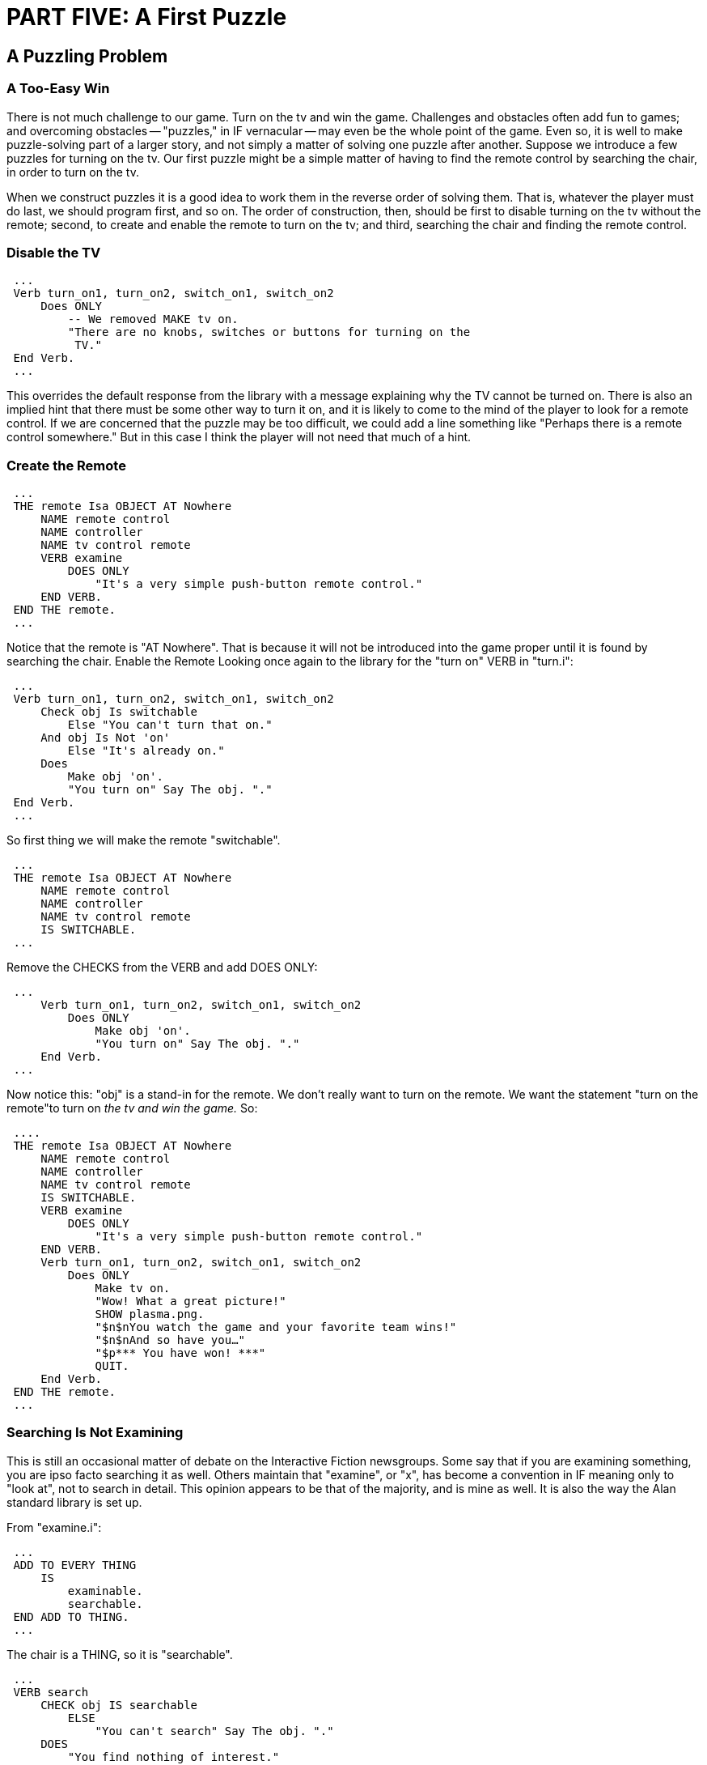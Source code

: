 = PART FIVE: A First Puzzle

== A Puzzling Problem

[float]
=== A Too-Easy Win

There is not much challenge to our game.
Turn on the tv and win the game.
Challenges and obstacles often add fun to games; and overcoming obstacles -- "puzzles," in IF vernacular -- may even be the whole point of the game.
Even so, it is well to make puzzle-solving part of a larger story, and not simply a matter of solving one puzzle after another.
Suppose we introduce a few puzzles for turning on the tv.
Our first puzzle might be a simple matter of having to find the remote control by searching the chair, in order to turn on the tv.

When we construct puzzles it is a good idea to work them in the reverse order of solving them.
That is, whatever the player must do last, we should program first, and so on.
The order of construction, then, should be first to disable turning on the tv without the remote; second, to create and enable the remote to turn on the tv; and third, searching the chair and finding the remote control.

[float]
=== Disable the TV

// @ALAN @TV-TIME:
// - [ ] ENABLE HIGHLIGHTING
// - [ ] RESTORE COLOR NOTATION
// - [ ] CHECK CODE
[subs="quotes"]
----
 ...
 Verb turn_on1, turn_on2, switch_on1, switch_on2
     Does ONLY
         [green]#-- We removed MAKE tv on.
         "There are no knobs, switches or buttons for turning on the
          TV."#
 End Verb.
 ...
----

This overrides the default response from the library with a message explaining why the TV cannot be turned on.
There is also an implied hint that there must be some other way to turn it on, and it is likely to come to the mind of the player to look for a remote control.
If we are concerned that the puzzle may be too difficult, we could add a line something like "Perhaps there is a remote control somewhere." But in this case I think the player will not need that much of a hint.

[float]
=== Create the Remote

// @ALAN @TV-TIME:
// - [ ] ENABLE HIGHLIGHTING
// - [ ] RESTORE COLOR NOTATION
// - [ ] CHECK CODE
[subs="quotes"]
----
 ...
 [green]#THE remote Isa OBJECT AT Nowhere
     NAME remote control
     NAME controller
     NAME tv control remote
     VERB examine
         DOES ONLY
             "It's a very simple push-button remote control."
     END VERB.
 END THE remote.#
 ...
----

Notice that the remote is "AT Nowhere".
That is because it will not be introduced into the game proper until it is found by searching the chair.
Enable the Remote Looking once again to the library for the "turn on" VERB in "turn.i":

// @ALAN @LIBRARY ????:
// - [ ] ENABLE HIGHLIGHTING FOR LIBRARY
// - [ ] RESTORE COLOR NOTATION
// - [ ] CHECK CODE
[subs="quotes"]
----
 ...
 Verb turn_on1, turn_on2, switch_on1, switch_on2
     Check obj Is switchable
         Else "You can't turn that on."
     And obj Is Not 'on'
         Else "It's already on."
     Does
         Make obj 'on'.
         "You turn on" Say The obj. "."
 End Verb.
 ...
----

So first thing we will make the remote "switchable".

// @ALAN @TV-TIME:
// - [ ] ENABLE HIGHLIGHTING
// - [ ] RESTORE COLOR NOTATION
// - [ ] CHECK CODE
[subs="quotes"]
----
 ...
 THE remote Isa OBJECT AT Nowhere
     NAME remote control
     NAME controller
     NAME tv control remote
     [green]#IS SWITCHABLE.#
 ...
----

Remove the CHECKS from the VERB and add DOES ONLY:

// @ALAN @LIBRARY ????:
// - [ ] ENABLE HIGHLIGHTING FOR LIBRARY
// - [ ] RESTORE COLOR NOTATION
// - [ ] CHECK CODE
[subs="quotes"]
----
 ...
     Verb turn_on1, turn_on2, switch_on1, switch_on2
         Does [green]#ONLY#
             Make obj 'on'.
             "You turn on" Say The obj. "."
     End Verb.
 ...
----

Now notice this: "obj" is a stand-in for the remote.
We don't really want to turn on the remote.
We want the statement "turn on the remote"to turn on _the tv and win the game._ So:

// @ALAN @TV-TIME:
// - [ ] ENABLE HIGHLIGHTING
// - [ ] RESTORE COLOR NOTATION
// - [ ] CHECK CODE
[subs="quotes"]
----
 ....
 THE remote Isa OBJECT AT Nowhere
     NAME remote control
     NAME controller
     NAME tv control remote
     IS SWITCHABLE.
     VERB examine
         DOES ONLY
             "It's a very simple push-button remote control."
     END VERB.
     Verb turn_on1, turn_on2, switch_on1, switch_on2
         Does ONLY
             [green]#Make tv on.
             "Wow! What a great picture!"
             SHOW plasma.png.
             "$n$nYou watch the game and your favorite team wins!"
             "$n$nAnd so have you…"
             "$p\*\** You have won! \***"
             QUIT.#
     End Verb.
 END THE remote.
 ...
----

[float]
=== Searching Is Not Examining

This is still an occasional matter of debate on the Interactive Fiction newsgroups.
Some say that if you are examining something, you are ipso facto searching it as well.
Others maintain that "examine", or "x", has become a convention in IF meaning only to "look at", not to search in detail.
This opinion appears to be that of the majority, and is mine as well.
It is also the way the Alan standard library is set up.

From "examine.i":

// @ALAN ?????:
// - [ ] ENABLE HIGHLIGHTING
// - [ ] RESTORE COLOR NOTATION
// - [ ] CHECK CODE
[subs="quotes"]
----
 ...
 ADD TO EVERY THING
     IS
         examinable.
         searchable.
 END ADD TO THING.
 ...
----

The chair is a THING, so it is "searchable".

// @ALAN ?????:
// - [ ] ENABLE HIGHLIGHTING
// - [ ] RESTORE COLOR NOTATION
// - [ ] CHECK CODE
[subs="quotes"]
----
 ...
 VERB search
     CHECK obj IS searchable
         ELSE
             "You can't search" Say The obj. "."
     DOES
         "You find nothing of interest."
 END VERB.
 ...
----

Remove the CHECKS and add DOES ONLY:

// @ALAN ?????:
// - [ ] ENABLE HIGHLIGHTING
// - [ ] RESTORE COLOR NOTATION
// - [ ] CHECK CODE
[subs="quotes"]
----
 ...
 VERB search
     DOES [green]#ONLY#
         "You find nothing of interest."
 END VERB.
 ...
----

Now let's change the default message.

// @ALAN @TV-TIME:
// - [ ] ENABLE HIGHLIGHTING
// - [ ] RESTORE COLOR NOTATION
// - [ ] CHECK CODE
[subs="quotes"]
----
 ...
 VERB search
     DOES ONLY
         "You find [green]#the lost remote control#."
 END VERB.
----

Now bring the remote into the game.

// @ALAN @TV-TIME:
// - [ ] ENABLE HIGHLIGHTING
// - [ ] RESTORE COLOR NOTATION
// - [ ] CHECK CODE
[subs="quotes"]
----
 ...
 VERB search
     DOES ONLY
         [green]#LOCATE remote Here.#
         "You find the lost remote control."
 END VERB.
 ...
----

We can use "Here" to represent the LOCATION where the Hero is.
It is helpful especially in such cases if, for example, the player were to take the chair into the kitchen before searching it.
If we were to code it this way it would give a rather confusing result:

// @ALAN @TV-TIME:
// - [ ] ENABLE HIGHLIGHTING
// - [ ] RESTORE COLOR NOTATION
// - [ ] CHECK CODE
[subs="quotes"]
----
 VERB search
     DOES ONLY
         [green]#LOCATE remote AT tv_room. -- But we're in the kitchen!?#
         "You find the lost remote control."
 END VERB.
 ...
----

An even better solution than "LOCATE remote Here" whenever the Hero finds a small OBJECT, is to assume that the player would take it upon finding it, and LOCATE the OBJECT IN the Hero, with an explanatory message.

// @ALAN @TV-TIME:
// - [ ] ENABLE HIGHLIGHTING
// - [ ] RESTORE COLOR NOTATION
// - [ ] CHECK CODE
[subs="quotes"]
----
 ...
 VERB search
     DOES ONLY
         [green]#LOCATE remote in Hero.#
         "You find the lost remote control, [green]#which you take#."
 END VERB.
 ...
----

[float]
=== Hint, Hint

It is probably a good idea to give the player a subtle hint to search the chair.
A good place to do that is in the "examine" VERB for the chair.

// @ALAN @TV-TIME:
// - [ ] ENABLE HIGHLIGHTING
// - [ ] RESTORE COLOR NOTATION
// - [ ] CHECK CODE
[subs="quotes"]
----
 ...
 VERB examine
     DOES ONLY
         "It's your favorite chair to sit in when you're watching the big
          game. [green]#It has big soft comfy cushions -- just the kind people
          lose change in all the time.#"
 END VERB.
 ...
----

By suggesting that there may be some loose change under the cushions, it is likely that the astute player will search the chair.
It might be a good idea to add the cushions to the NAME of the chair.

// @ALAN @TV-TIME:
// - [ ] ENABLE HIGHLIGHTING
// - [ ] RESTORE COLOR NOTATION
// - [ ] CHECK CODE
[subs="quotes"]
----
 ...
 THE chair Isa OBJECT AT tv_room
     NAME comfy chair
     NAME comfy
     [green]#NAME cushions
     NAME big soft chair cushion -- includes singular and plural#
     DESCRIPTION
 ...
----

Compile and play what we have so far.
If you have typed everything correctly, you should have a basic working game that includes searching the chair and turning on the remote to win the game.

== Fine Tune and Finish

[[fine_tune]]
[float]
=== Fine Tune

The game "works," that is, the mechanics work properly.
Now it is time to fine tune it, so that the game plays easily and makes sense for the game world.
Let's start by tuning up the remote control.

We have told the player via the VERB "examine" that the remote is a "push-button" remote.
It would be reasonable for the player then to refer to the buttons, and to push or press the buttons to operate the remote.

There are several ways we could accommodate these actions by the player.
We could program the buttons separately, which might add to the realism.
But we should also weigh how much realism and detail for such things as the buttons on the remote control is necessary.

For our purposes, we will not program the buttons as a separate OBJECT, but simply include them as part of the remote with NAME statements.

// @ALAN @TV-TIME:
// - [ ] ENABLE HIGHLIGHTING
// - [ ] RESTORE COLOR NOTATION
// - [ ] CHECK CODE
[subs="quotes"]
----
 ...
 THE remote Isa OBJECT AT Nowhere
     NAME remote control
     NAME controller
     NAME remote
     [green]#NAME button
     NAME simple push buttons#
 ...
----

The next thing to do is accommodate the player's likely attempt to "push the button".
A look at "push.i" in the library tells us the remote needs to have the Attribute "IS PUSHABLE." Then we are ready to copy and paste the VERB, removing the CHECKS and adding DOES ONLY:

// @ALAN @TV-TIME:
// - [ ] ENABLE HIGHLIGHTING
// - [ ] RESTORE COLOR NOTATION
// - [ ] CHECK CODE
[subs="quotes"]
----
 ...
 THE remote Isa OBJECT AT Nowhere
     NAME remote control
     NAME controller
     NAME remote
     NAME button
     NAME simple push buttons
     IS SWITCHABLE.
        [green]#PUSHABLE.#
     [green]#Verb push
         Does ONLY
             "You push" Say The obj. "."
     End Verb.#
 ...
----

Further fine tuning at this point means we should put ourself in the place of the player and ask, _What else might it be_ _reasonable for the player to try with the remote or the button?_ And the answer would surely include "press the button" and "click the remote".

But we have no VERB in the library for "press"!
Or "click"!
What do we do now?

Before we get to that, we ought to consider that there might well be other OBJECTS in the game that the player may try to "press" or "click" as well as "push".
To accommodate the VERB to multiple OBJECTS in the game, we are going to make changes to the library, albeit a safe and simple one using SYNONYMS.

And so we have come to the reason why I said at the beginning to copy the standard library for use in the game, and to keep the original library in a separate folder on the computer.

Remember, the changes are done to your copy of the standard library in your "mylib" folder, not the "alanlib" folder.

Some of the changes we will make in the future may be considerable; but for now it will be a very safe and simple one.
The changes are indicated in [green]#RED#.
Any time we make changes to the library, it is a good idea to add notes (indicated in this tutorial with [green]#{3ast}#) so the changes can be easily identified.



// @ALAN @LIBRARY:
// - [ ] ENABLE HIGHLIGHTING FOR LIBRARY
// - [ ] RESTORE COLOR NOTATION
// - [ ] CHECK CODE
[subs="quotes"]
----
 -- push.i
 -- Library version 0.5.0
 -- 0.4.1 - converted to ALANv3
 ADD TO EVERY THING
     IS
         pushable.
 END ADD TO THING.
 SYNONYMS
     [green]#press, click = push. -- \***** ADDED \***#
 SYNTAX
     push = push (obj)
         WHERE obj ISA THING
             ELSE "You can't push that."
 Add To Every object
     Verb push
         Check obj Is pushable
             Else "You can't push that."
     Does
         "You push" Say The obj. "."
     End Verb.
 End Add To.
 ...
----


Now "press the button" or "click the remote" will work the same as "push the button".
All we need to do now is make the VERB do what we want (i.e., win!) and the fine-tuning for the remote is complete.

// @ALAN @TV-TIME:
// - [ ] ENABLE HIGHLIGHTING
// - [ ] RESTORE COLOR NOTATION
// - [ ] CHECK CODE
[subs="quotes"]
----
 ...
 THE remote Isa OBJECT AT Nowhere
     NAME remote control
     NAME controller
     NAME control remote
     NAME remote
     NAME button
     NAME simple push buttons
     IS SWITCHABLE.
        [green]#PUSHABLE.#
     VERB examine
         DOES ONLY
             "It's a very simple push-button remote control."
     END VERB.
     VERB turn_on1, turn_on2, switch_on1, switch_on2
         DOES ONLY
             MAKE tv 'on'.
             "Wow! What a great picture!"
             SHOW 'plasma.png'.
             "$n$nYou watch the game and your favorite team wins!"
             "$n$nAnd so have you..."
             "$p\*\** You have won! \*\**"
             QUIT.
     END VERB.
     [green]#VERB push
         DOES ONLY
             MAKE tv 'on'.
             "Wow! What a great picture!"
             SHOW 'plasma.png'.
             "$n$nYou watch the game and your favorite team wins!"
             "$n$nAnd so have you..."
             "$p\*\** You have won! \***"
             QUIT.
     END VERB.#
 END THE remote.
----

[float]
=== Search and Search Again

Now let's turn our fine-tuning attentions to the chair.
Once the player searches the chair and discovers the remote, he/she might continue to search the cushions for the lost change we suggested they might find.
What we don't want them to find is this:

[example,role="gametranscript"]
================================================================================
&gt; _x chair_ +
It's your favorite chair to sit in when you're watching the big
game. It has big soft comfy cushions -- just the kind people lose
change in all the time.

&gt; _search chair_ +
You find the lost remote control, which you take.

&gt; _i_ +
You are carrying a remote control.

&gt; _search chair_ +
You find the lost remote control, which you take.
================================================================================

Here is one way we might prevent that from happening:

// @ALAN @TV-TIME:
// - [ ] ENABLE HIGHLIGHTING
// - [ ] RESTORE COLOR NOTATION
// - [ ] CHECK CODE
[subs="quotes"]
----
 ...
 VERB search
     [green]#CHECK remote AT Nowhere
         ELSE
             "There is nothing else to find by searching the chair."#
     DOES ONLY
         LOCATE remote in Hero.
         "You find the lost remote control, which you take."
 END VERB.
 ...
----

If the player has not found the remote, it will still be "AT Nowhere".
The CHECK will pass, and the DOES ONLY will LOCATE the remote IN the Hero.
But once the remote has been found, it will no longer be "AT Nowhere" and the CHECK message will explain "there is nothing else to find".

[float]
=== Televisions Need Fine-Tuning

Our tv needs fine-tuning, in that even after the player has found the
remote control, he/she cannot "turn on the tv"!
We can easily fix that
in the same way as we fine-tuned the "search" VERB for the chair.

// @ALAN @TV-TIME:
// - [ ] ENABLE HIGHLIGHTING
// - [ ] RESTORE COLOR NOTATION
// - [ ] CHECK CODE
[subs="quotes"]
----
 ...
 VERB turn_on1, turn_on2, switch_on1, switch_on2
     [green]#CHECK remote Here
         ELSE
             "There are no knobs, switches or buttons for turning on
              the TV."#
     DOES ONLY
         MAKE tv on.
         "Wow! What a great picture!"
         SHOW plasma.png.
         "$n$nYou watch the game and your favorite team wins!"
         "$n$nAnd so have you…"
         "$p\*\** You have won! \***"
         QUIT.
 END VERB.
 ...
----

Notice that the preventive message we previously had in the DOES ONLY for the tv has been moved into the CHECK.
If the CHECK passes, that is, if the remote control is "Here" (in the same LOCATION or in the player's Inventory), then the DOES ONLY executes, and the game is won.

We could have made it so that the remote control has to be held by the player, in other words, "CHECK remote IN Hero".
The player would then have to "get remote" before turning on the tv.
But IF players prefer that if the required OBJECT is in the same LOCATION, the "get" action should be assumed and done for them.
So we require only that the remote is "Here".

[NOTE]
================================================================================
We do _not_ write it, "CHECK remote _IS_ Here" or "CHECK remote _IS_ IN Hero".
Being "Here" or "IN Hero" is not an Attribute!
================================================================================


This completes our first "simple" game.

== Compile and Play It!

// @ALAN @TV-TIME:
// - [ ] ENABLE HIGHLIGHTING
// - [ ] RESTORE COLOR NOTATION
// - [ ] CHECK CODE
[subs="quotes"]
----
 -----------------------------------------------
 --             \*\** TV TIME! \***
 -- An ALAN 3 Interactive Fiction Tutorial Game
 --        By Michael Arnaud (c) 2006
 -----------------------------------------------
 IMPORT 'std.i'.
 -----------------------
 THE tv_room Isa LOCATION
     NAME 'TV Room'
         DESCRIPTION
             "This is your favorite room in the house, because you
              love to watch television.  Your new plasma TV is set up
              in this room, ideally located across from your comfy
              chair and table.  $pThe kitchen is south."
     EXIT south TO kitchen
         DOES
             "You go south, into the kitchen."
     END EXIT.
     EXIT north, east, west TO tv_room
         CHECK
             "There is only a wall in that direction."
     END EXIT.
 END THE tv_room.
 -----------------------
 THE remote Isa OBJECT AT Nowhere
     NAME remote control NAME controller
     NAME control remote NAME remote
     NAME button NAME simple push buttons
     IS SWITCHABLE.
        PUSHABLE.
     VERB examine
         DOES ONLY
             "It's a very simple push-button remote control."
     END VERB.
     VERB turn_on1, turn_on2, switch_on1, switch_on2
         DOES ONLY
             MAKE tv 'on'.
             "Wow! What a great picture!"
             SHOW 'plasma.png'.
             "$n$nYou watch the game and your favorite team wins!"
             "$n$nAnd so have you..."
             "$p\*\** You have won! \***"
             QUIT.
     END VERB.
     VERB push
         DOES ONLY
             MAKE tv 'on'.
             "Wow! What a great picture!"
             SHOW 'plasma.png'.
             "$n$nYou watch the game and your favorite team wins!"
             "$n$nAnd so have you..."
             "$p\*\** You have won! \***"
             QUIT.
     END VERB.
 END THE remote.
 -----------------------
 SYNONYMS
     television = tv.
 THE tv Isa OBJECT AT tv_room
     NAME TV NAME plasma NAME brand NAME new
     NAME screen NAME giant
     NAME brand new giant screen plasma tv
     IS SWITCHABLE.
     DESCRIPTION
     VERB examine
         DOES ONLY
             "It's your 52-inch plasma pride and joy."
     END VERB.
     VERB take, pick_up1, pick_up2
         DOES ONLY
             "You try to wrap your arms around the giant screen but it
              is too wide.  You can't get a good grip on the heavy
              TV to lift it."
     END VERB.
     VERB turn_on1, turn_on2, switch_on1, switch_on2
         CHECK remote Here
             ELSE
                 "There are no knobs, switches or buttons for turning on
                  the TV."
         DOES ONLY
             MAKE tv 'on'.
             "Wow! What a great picture!"
             SHOW 'plasma.png'.
             "$n$nYou watch the game and your favorite team wins!"
             "$n$nAnd so have you..."
             "$p\*\** You have won! \***"
             QUIT.
     END VERB.
 END THE tv.
 -----------------------
 THE chair Isa OBJECT AT tv_room
     NAME comfy chair NAME comfy
     NAME cushions NAME big soft chair cushion
     DESCRIPTION
     VERB examine
         DOES ONLY
             "It's your favorite chair to sit in when you're watching
              the big game.  It has big soft comfy cushions -- just
              the kind people lose change in all the time."
     END VERB.
     VERB search
         CHECK remote AT Nowhere
             ELSE
                 "There is nothing else to find by searching the chair."
         DOES ONLY
             LOCATE remote in Hero.
             "You find the lost remote control, which you take."
     END VERB.
 END THE chair.
 -----------------------
 THE table Isa OBJECT AT tv_room
     DESCRIPTION
     VERB examine
         DOES ONLY
             "It's an ordinary table, set conveniently by your chair."
     END VERB.
 END THE table.
 -----------------------
 THE kitchen Isa LOCATION
     NAME 'Kitchen'
     DESCRIPTION
         "This is the kitchen. North returns to the TV Room."
     EXIT north TO tv_room
         DOES
             "You return to the TV Room, north."
     END EXIT.
     EXIT south, east, west TO kitchen
         CHECK
             "There is only a wall in that direction."
     END EXIT.
 END THE kitchen.
 -----------------------
 START AT tv_room.
     "$p$t$t$t$t$t$t$t$t$t\*\** TV TIME! \***
      $n$t$t$t$t$t$tAn ALAN 3 Interactive Fiction Tutorial Game
      $n$t$t$t$t$t$t$tBy Michael Arnaud &#169; 2006
      $p(Type ""help"" if you have not played this kind of game before.)
      $pJoy of joys, you have just purchased a brand new big screen
      plasma TV that was delivered earlier today!"
----
